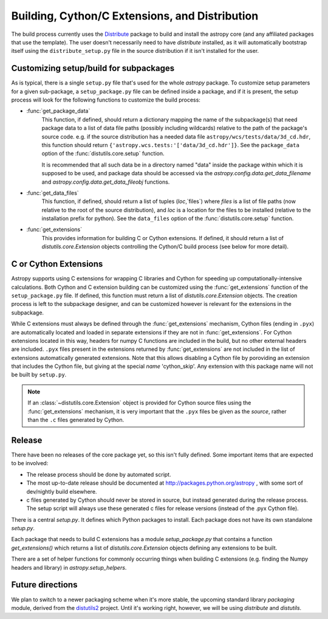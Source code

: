 ===============================================
Building, Cython/C Extensions, and Distribution
===============================================

The build process currently uses the 
`Distribute <http://packages.python.org/distribute/>`_ package to build and 
install the astropy core (and any affiliated packages that use the template).
The user doesn't necessarily need to have `distribute` installed, as it will 
automatically bootstrap itself using the ``distribute_setup.py`` file in the 
source distribution if it isn't installed for the user.

Customizing setup/build for subpackages
---------------------------------------

As is typical, there is a single ``setup.py`` file that's used for the whole
`astropy` package.  To customize setup parameters for a given sub-package, a
``setup_package.py`` file can be defined inside a package, and if it is present,
the setup process will look for the following functions to customize the build
process:

* :func:`get_package_data`
    This function, if defined, should return a dictionary mapping the name of 
    the subpackage(s) that need package data to a list of data file paths
    (possibly including wildcards) relative to the path of the package's source
    code.  e.g. if the source distribution has a needed data file
    ``astropy/wcs/tests/data/3d_cd.hdr``, this function should return 
    ``{'astropy.wcs.tests:'['data/3d_cd.hdr']}``. See the ``package_data``  
    option of the  :func:`distutils.core.setup` function.
    
    It is recommended that all such data be in a directory named "data" inside
    the package within which it is supposed to be used, and package data should 
    be accessed via the `astropy.config.data.get_data_filename` and 
    `astropy.config.data.get_data_fileobj` functions.
   
* :func:`get_data_files`
    This function, if defined, should return a list of tuples (`loc`,`files`)
    where `files` is a list of file paths (now relative to the root of the 
    source distribution), and `loc` is a location for the files to be installed
    (relative to the installation prefix for python). See the ``data_files`` 
    option of the  :func:`distutils.core.setup` function.
* :func:`get_extensions`
    This provides information for building C or Cython extensions. If defined,
    it should return a list of `distutils.core.Extension` objects controlling
    the Cython/C build process (see below for more detail).

C or Cython Extensions
----------------------

Astropy supports using C extensions for wrapping C libraries and Cython for
speeding up computationally-intensive calculations. Both Cython and C extension
building can be customized using the :func:`get_extensions` function of the
``setup_package.py`` file. If defined, this function must return a list of
`distutils.core.Extension` objects. The creation process is left to the
subpackage designer, and can be customized however is relevant for the
extensions in the subpackage.

While C extensions must always be defined through the :func:`get_extensions`
mechanism, Cython files (ending in ``.pyx``) are automatically located and
loaded in separate extensions if they are not in :func:`get_extensions`. For
Cython extensions located in this way, headers for numpy C functions are
included in the build, but no other external headers are included. ``.pyx``
files present in the extensions returned by :func:`get_extensions` are not
included in the list of extensions automatically generated extensions. Note that
this allows disabling a Cython file by poroviding an extension that includes the
Cython file, but giving at the special `name` 'cython_skip'. Any extension with
this package name will not be built by ``setup.py``.

.. note::

    If an :class:`~distutils.core.Extension` object is provided for Cython
    source files using the :func:`get_extensions` mechanism, it is very
    important that the ``.pyx`` files be given as the `source`, rather than the
    ``.c`` files generated by Cython.


Release
-------

There have been no releases of the core package yet, so this isn't fully
defined. Some important items that are expected to be involved:

* The release process should be done by automated script.
* The most up-to-date release should be documented at 
  http://packages.python.org/astropy , with some sort of dev/nightly build
  elsewhere.
* c files generated by Cython should never be stored in source, but instead
  generated during the release process.  The setup script will always use these
  generated c files for release versions (instead of the .pyx Cython file).

There is a central `setup.py`.  It defines which Python packages to
install.  Each package does not have its own standalone `setup.py`.

Each package that needs to build C extensions has a module
`setup_package.py` that contains a function `get_extensions()` which
returns a list of `distutils.core.Extension` objects defining any
extensions to be built.

There are a set of helper functions for commonly occurring things when
building C extensions (e.g. finding the Numpy headers and library) in
`astropy.setup_helpers`.

Future directions
-----------------

We plan to switch to a newer packaging scheme when it's more stable, the 
upcoming standard library `packaging` module, derived from the 
`distutils2 <http://packages.python.org/Distutils2/library/distutils2.html>`_ 
project.  Until it's working right, however, we will be using `distribute` and
`distutils`.
